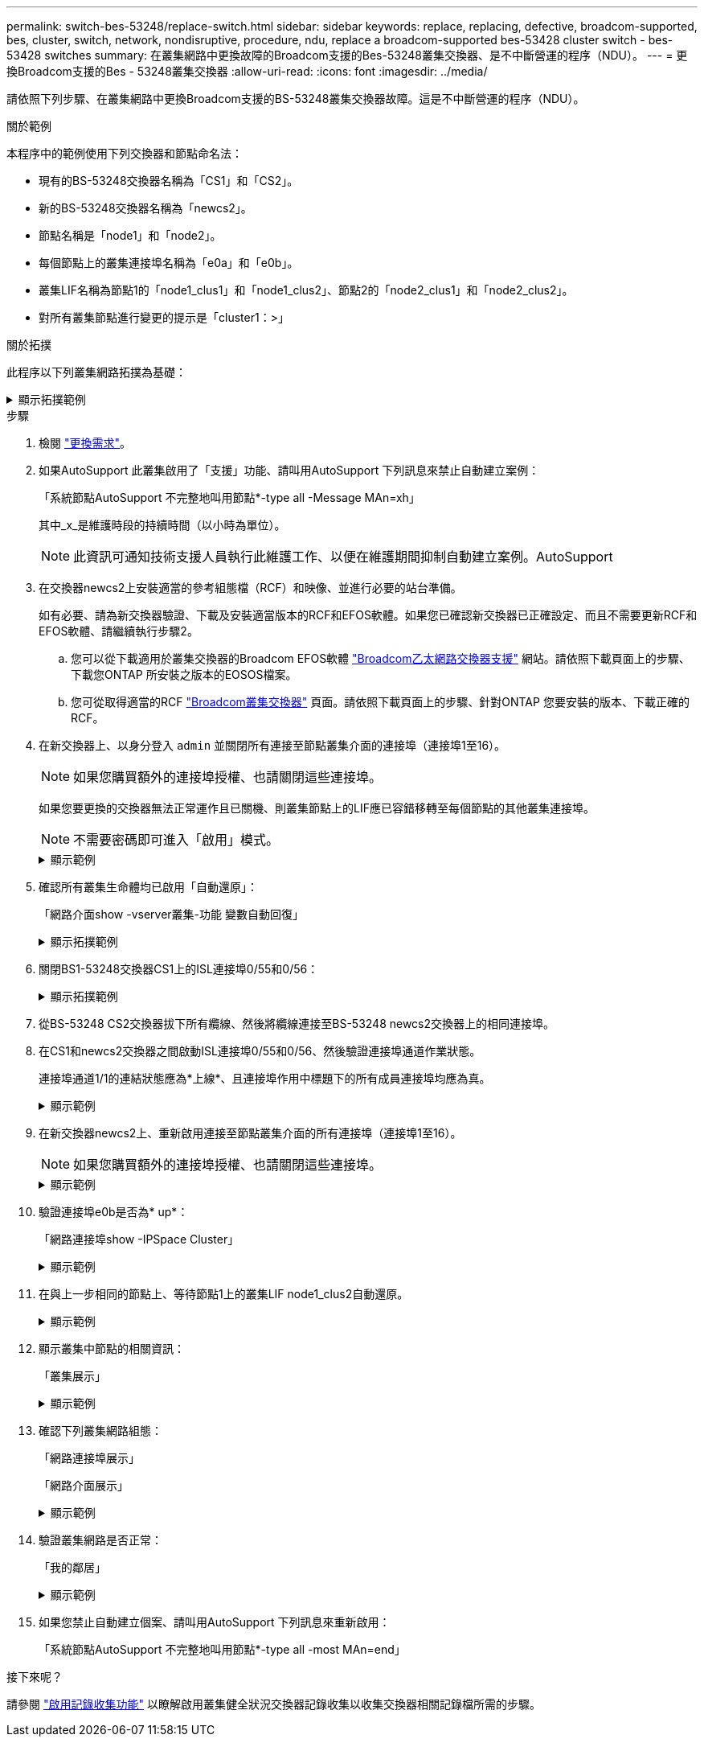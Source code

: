 ---
permalink: switch-bes-53248/replace-switch.html 
sidebar: sidebar 
keywords: replace, replacing, defective, broadcom-supported, bes, cluster, switch, network, nondisruptive, procedure, ndu, replace a broadcom-supported bes-53428 cluster switch - bes-53428 switches 
summary: 在叢集網路中更換故障的Broadcom支援的Bes-53248叢集交換器、是不中斷營運的程序（NDU）。 
---
= 更換Broadcom支援的Bes - 53248叢集交換器
:allow-uri-read: 
:icons: font
:imagesdir: ../media/


[role="lead"]
請依照下列步驟、在叢集網路中更換Broadcom支援的BS-53248叢集交換器故障。這是不中斷營運的程序（NDU）。

.關於範例
本程序中的範例使用下列交換器和節點命名法：

* 現有的BS-53248交換器名稱為「CS1」和「CS2」。
* 新的BS-53248交換器名稱為「newcs2」。
* 節點名稱是「node1」和「node2」。
* 每個節點上的叢集連接埠名稱為「e0a」和「e0b」。
* 叢集LIF名稱為節點1的「node1_clus1」和「node1_clus2」、節點2的「node2_clus1」和「node2_clus2」。
* 對所有叢集節點進行變更的提示是「cluster1：>」


.關於拓撲
此程序以下列叢集網路拓撲為基礎：

.顯示拓撲範例
[%collapsible]
====
[listing, subs="+quotes"]
----
cluster1::> *network port show -ipspace Cluster*

Node: node1
                                                                       Ignore
                                                  Speed(Mbps) Health   Health
Port      IPspace      Broadcast Domain Link MTU  Admin/Oper  Status   Status
--------- ------------ ---------------- ---- ---- ----------- -------- ------
e0a       Cluster      Cluster          up   9000  auto/10000 healthy  false
e0b       Cluster      Cluster          up   9000  auto/10000 healthy  false


Node: node2
                                                                       Ignore
                                                  Speed(Mbps) Health   Health
Port      IPspace      Broadcast Domain Link MTU  Admin/Oper  Status   Status
--------- ------------ ---------------- ---- ---- ----------- -------- ------
e0a       Cluster      Cluster          up   9000  auto/10000 healthy  false
e0b       Cluster      Cluster          up   9000  auto/10000 healthy  false


cluster1::> *network interface show -vserver Cluster*
            Logical    Status     Network            Current       Current Is
Vserver     Interface  Admin/Oper Address/Mask       Node          Port    Home
----------- ---------- ---------- ------------------ ------------- ------- ----
Cluster
            node1_clus1  up/up    169.254.209.69/16  node1         e0a     true
            node1_clus2  up/up    169.254.49.125/16  node1         e0b     true
            node2_clus1  up/up    169.254.47.194/16  node2         e0a     true
            node2_clus2  up/up    169.254.19.183/16  node2         e0b     true


cluster1::> *network device-discovery show -protocol cdp*
Node/       Local  Discovered
Protocol    Port   Device (LLDP: ChassisID)  Interface         Platform
----------- ------ ------------------------- ----------------  ----------------
node2      /cdp
            e0a    cs1                       0/2               BES-53248
            e0b    cs2                       0/2               BES-53248
node1      /cdp
            e0a    cs1                       0/1               BES-53248
            e0b    cs2                       0/1               BES-53248
----
[listing, subs="+quotes"]
----
(cs1)# *show isdp neighbors*

Capability Codes: R - Router, T - Trans Bridge, B - Source Route Bridge,
                  S - Switch, H - Host, I - IGMP, r - Repeater

Device ID                Intf      Holdtime  Capability Platform         Port ID
------------------------ --------- --------- ---------- ---------------- ---------
node1                    0/1       175       H          FAS2750          e0a
node2                    0/2       152       H          FAS2750          e0a
cs2                      0/55      179       R          BES-53248        0/55
cs2                      0/56      179       R          BES-53248        0/56


(cs2)# show isdp neighbors

Capability Codes: R - Router, T - Trans Bridge, B - Source Route Bridge,
                  S - Switch, H - Host, I - IGMP, r - Repeater

Device ID                Intf      Holdtime  Capability Platform         Port ID
------------------------ --------- --------- ---------- ---------------- ---------
node1                    0/1       129       H          FAS2750          e0b
node2                    0/2       165       H          FAS2750          e0b
cs1                      0/55      179       R          BES-53248        0/55
cs1                      0/56      179       R          BES-53248        0/56
----
====
.步驟
. 檢閱 link:replace-switch-reqs.html["更換需求"]。
. 如果AutoSupport 此叢集啟用了「支援」功能、請叫用AutoSupport 下列訊息來禁止自動建立案例：
+
「系統節點AutoSupport 不完整地叫用節點*-type all -Message MAn=xh」

+
其中_x_是維護時段的持續時間（以小時為單位）。

+

NOTE: 此資訊可通知技術支援人員執行此維護工作、以便在維護期間抑制自動建立案例。AutoSupport

. 在交換器newcs2上安裝適當的參考組態檔（RCF）和映像、並進行必要的站台準備。
+
如有必要、請為新交換器驗證、下載及安裝適當版本的RCF和EFOS軟體。如果您已確認新交換器已正確設定、而且不需要更新RCF和EFOS軟體、請繼續執行步驟2。

+
.. 您可以從下載適用於叢集交換器的Broadcom EFOS軟體 https://www.broadcom.com/support/bes-switch["Broadcom乙太網路交換器支援"^] 網站。請依照下載頁面上的步驟、下載您ONTAP 所安裝之版本的EOSOS檔案。
.. 您可從取得適當的RCF https://mysupport.netapp.com/site/products/all/details/broadcom-cluster-switches/downloads-tab["Broadcom叢集交換器"^] 頁面。請依照下載頁面上的步驟、針對ONTAP 您要安裝的版本、下載正確的RCF。


. 在新交換器上、以身分登入 `admin` 並關閉所有連接至節點叢集介面的連接埠（連接埠1至16）。
+

NOTE: 如果您購買額外的連接埠授權、也請關閉這些連接埠。

+
如果您要更換的交換器無法正常運作且已關機、則叢集節點上的LIF應已容錯移轉至每個節點的其他叢集連接埠。

+

NOTE: 不需要密碼即可進入「啟用」模式。

+
.顯示範例
[%collapsible]
====
[listing, subs="+quotes"]
----
User: *admin*
Password:
(newcs2)> *enable*
(newcs2)# *config*
(newcs2)(config)# *interface 0/1-0/16*
(newcs2)(interface 0/1-0/16)# *shutdown*
(newcs2)(interface 0/1-0/16)# *exit*
(newcs2)(config)# *exit*
(newcs2)#
----
====
. 確認所有叢集生命體均已啟用「自動還原」：
+
「網路介面show -vserver叢集-功能 變數自動回復」

+
.顯示拓撲範例
[%collapsible]
====
[listing, subs="+quotes"]
----
cluster1::> *network interface show -vserver Cluster -fields auto-revert*

Logical
Vserver   Interface    Auto-revert
--------- ------------ ------------
Cluster   node1_clus1  true
Cluster   node1_clus2  true
Cluster   node2_clus1  true
Cluster   node2_clus2  true
----
====
. 關閉BS1-53248交換器CS1上的ISL連接埠0/55和0/56：
+
.顯示拓撲範例
[%collapsible]
====
[listing, subs="+quotes"]
----
(cs1)# *config*
(cs1)(config)# *interface 0/55-0/56*
(cs1)(interface 0/55-0/56)# *shutdown*
----
====
. 從BS-53248 CS2交換器拔下所有纜線、然後將纜線連接至BS-53248 newcs2交換器上的相同連接埠。
. 在CS1和newcs2交換器之間啟動ISL連接埠0/55和0/56、然後驗證連接埠通道作業狀態。
+
連接埠通道1/1的連結狀態應為*上線*、且連接埠作用中標題下的所有成員連接埠均應為真。

+
.顯示範例
[%collapsible]
====
此範例可啟用ISL連接埠0/55和0/56、並在交換器CS1上顯示連接埠通道1/1的連結狀態：

[listing, subs="+quotes"]
----
(cs1)# *config*
(cs1)(config)# *interface 0/55-0/56*
(cs1)(interface 0/55-0/56)# *no shutdown*
(cs1)(interface 0/55-0/56)# *exit*
(cs1)# *show port-channel 1/1*

Local Interface................................ 1/1
Channel Name................................... Cluster-ISL
Link State..................................... Up
Admin Mode..................................... Enabled
Type........................................... Dynamic
Port-channel Min-links......................... 1
Load Balance Option............................ 7
(Enhanced hashing mode)

Mbr    Device/       Port       Port
Ports  Timeout       Speed      Active
------ ------------- ---------- -------
0/55   actor/long    100G Full  True
       partner/long
0/56   actor/long    100G Full  True
       partner/long
----
====
. 在新交換器newcs2上、重新啟用連接至節點叢集介面的所有連接埠（連接埠1至16）。
+

NOTE: 如果您購買額外的連接埠授權、也請關閉這些連接埠。

+
.顯示範例
[%collapsible]
====
[listing, subs="+quotes"]
----
User:admin
Password:
(newcs2)> *enable*
(newcs2)# *config*
(newcs2)(config)# *interface 0/1-0/16*
(newcs2)(interface 0/1-0/16)# *no shutdown*
(newcs2)(interface 0/1-0/16)# *exit*
(newcs2)(config)# *exit*
----
====
. 驗證連接埠e0b是否為* up*：
+
「網路連接埠show -IPSpace Cluster」

+
.顯示範例
[%collapsible]
====
輸出應類似於下列內容：

[listing, subs="+quotes"]
----
cluster1::> *network port show -ipspace Cluster*

Node: node1
                                                                        Ignore
                                                   Speed(Mbps) Health   Health
Port      IPspace      Broadcast Domain Link MTU   Admin/Oper  Status   Status
--------- ------------ ---------------- ---- ----- ----------- -------- -------
e0a       Cluster      Cluster          up   9000  auto/10000  healthy  false
e0b       Cluster      Cluster          up   9000  auto/10000  healthy  false

Node: node2
                                                                        Ignore
                                                   Speed(Mbps) Health   Health
Port      IPspace      Broadcast Domain Link MTU   Admin/Oper  Status   Status
--------- ------------ ---------------- ---- ----- ----------- -------- -------
e0a       Cluster      Cluster          up   9000  auto/10000  healthy  false
e0b       Cluster      Cluster          up   9000  auto/auto   -        false
----
====
. 在與上一步相同的節點上、等待節點1上的叢集LIF node1_clus2自動還原。
+
.顯示範例
[%collapsible]
====
在此範例中、如果「is Home」為「true」且連接埠為e0b、則節點1上的LIF node1_clus2會成功還原。

下列命令會顯示兩個節點上的LIF相關資訊。如果兩個叢集介面的「is Home」均為「true」、且顯示正確的連接埠指派、則在節點1上的「is Home」和「e0b」範例中、啟動第一個節點就會成功。

[listing, subs="+quotes"]
----
cluster::> *network interface show -vserver Cluster*

            Logical      Status     Network            Current    Current Is
Vserver     Interface    Admin/Oper Address/Mask       Node       Port    Home
----------- ------------ ---------- ------------------ ---------- ------- -----
Cluster
            node1_clus1  up/up      169.254.209.69/16  node1      e0a     true
            node1_clus2  up/up      169.254.49.125/16  node1      e0b     true
            node2_clus1  up/up      169.254.47.194/16  node2      e0a     true
            node2_clus2  up/up      169.254.19.183/16  node2      e0a     false
----
====
. 顯示叢集中節點的相關資訊：
+
「叢集展示」

+
.顯示範例
[%collapsible]
====
此範例顯示此叢集中的節點健全狀況為「node1」和「node2」、為「true」：

[listing, subs="+quotes"]
----
cluster1::> *cluster show*
Node   Health   Eligibility   Epsilon
------ -------- ------------  --------
node1  true     true          true
node2  true     true          true
----
====
. 確認下列叢集網路組態：
+
「網路連接埠展示」

+
「網路介面展示」

+
.顯示範例
[%collapsible]
====
[listing, subs="+quotes"]
----
cluster1::> *network port show -ipspace Cluster*
Node: node1
                                                                       Ignore
                                       Speed(Mbps)            Health   Health
Port      IPspace     Broadcast Domain Link MTU   Admin/Oper  Status   Status
--------- ----------- ---------------- ---- ----- ----------- -------- ------
e0a       Cluster     Cluster          up   9000  auto/10000  healthy  false
e0b       Cluster     Cluster          up   9000  auto/10000  healthy  false

Node: node2
                                                                       Ignore
                                        Speed(Mbps)           Health   Health
Port      IPspace      Broadcast Domain Link MTU  Admin/Oper  Status   Status
--------- ------------ ---------------- ---- ---- ----------- -------- ------
e0a       Cluster      Cluster          up   9000 auto/10000  healthy  false
e0b       Cluster      Cluster          up   9000 auto/10000  healthy  false


cluster1::> *network interface show -vserver Cluster*

            Logical    Status     Network            Current       Current Is
Vserver     Interface  Admin/Oper Address/Mask       Node          Port    Home
----------- ---------- ---------- ------------------ ------------- ------- ----
Cluster
            node1_clus1  up/up    169.254.209.69/16  node1         e0a     true
            node1_clus2  up/up    169.254.49.125/16  node1         e0b     true
            node2_clus1  up/up    169.254.47.194/16  node2         e0a     true
            node2_clus2  up/up    169.254.19.183/16  node2         e0b     true
4 entries were displayed.
----
====
. 驗證叢集網路是否正常：
+
「我的鄰居」

+
.顯示範例
[%collapsible]
====
[listing, subs="+quotes"]
----
(cs1)# *show isdp neighbors*
Capability Codes: R - Router, T - Trans Bridge, B - Source Route Bridge,
S - Switch, H - Host, I - IGMP, r - Repeater
Device ID    Intf    Holdtime    Capability    Platform    Port ID
---------    ----    --------    ----------    --------    --------
node1        0/1     175         H             FAS2750     e0a
node2        0/2     152         H             FAS2750     e0a
newcs2       0/55    179         R             BES-53248   0/55
newcs2       0/56    179         R             BES-53248   0/56

(newcs2)# *show isdp neighbors*
Capability Codes: R - Router, T - Trans Bridge, B - Source Route Bridge,
S - Switch, H - Host, I - IGMP, r - Repeater

Device ID    Intf    Holdtime    Capability    Platform    Port ID
---------    ----    --------    ----------    --------    --------
node1        0/1     129         H             FAS2750     e0b
node2        0/2     165         H             FAS2750     e0b
cs1          0/55    179         R             BES-53248   0/55
cs1          0/56    179         R             BES-53248   0/56
----
====
. 如果您禁止自動建立個案、請叫用AutoSupport 下列訊息來重新啟用：
+
「系統節點AutoSupport 不完整地叫用節點*-type all -most MAn=end」



.接下來呢？
請參閱 link:configure-log-collection.html["啟用記錄收集功能"] 以瞭解啟用叢集健全狀況交換器記錄收集以收集交換器相關記錄檔所需的步驟。
